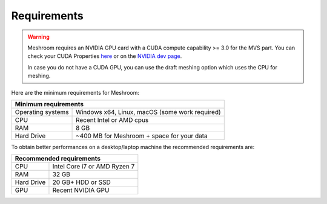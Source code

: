 Requirements
============

.. warning::
  Meshroom requires an NVIDIA GPU card with a CUDA compute capability >= 3.0 for the MVS part. You can check your CUDA Properties `here <https://github.com/tpruvot/ccminer/wiki/Compatibility>`_ or on the `NVIDIA dev page <https://developer.nvidia.com/cuda-gpus#compute>`_.

  In case you do not have a CUDA GPU, you can use the draft meshing option which uses the CPU for meshing.

Here are the minimum requirements for Meshroom:

+--------------------------------------------------------------------------+
| Minimum requirements                                                     |
+===================+======================================================+
| Operating systems | Windows x64, Linux, macOS (some work required)       |
+-------------------+------------------------------------------------------+
| CPU               | Recent Intel or AMD cpus                             |
+-------------------+------------------------------------------------------+
| RAM               | 8 GB                                                 |
+-------------------+------------------------------------------------------+
| Hard Drive        | ~400 MB for Meshroom + space for your data           |
+-------------------+------------------------------------------------------+

To obtain better performances on a desktop/laptop machine the recommended requirements are:

+--------------------------------------------------------------------------+
| Recommended requirements                                                 |
+===================+======================================================+
| CPU               | Intel Core i7 or AMD Ryzen 7                         |
+-------------------+------------------------------------------------------+
| RAM               | 32 GB                                                |
+-------------------+------------------------------------------------------+
| Hard Drive        | 20 GB+ HDD or SSD                                    |
+-------------------+------------------------------------------------------+
| GPU               | Recent NVIDIA GPU                                    |
+-------------------+------------------------------------------------------+
